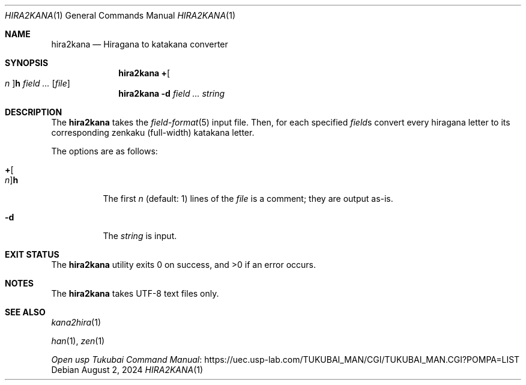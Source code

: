 .Dd August 2, 2024
.Dt HIRA2KANA 1
.Os
.Sh NAME
.Nm hira2kana
.Nd Hiragana to katakana converter
.Sh SYNOPSIS
.Nm
.Cm + Ns Oo Ar n Oc Ns Cm h
.Ar field ...
.Op Ar file
.Nm
.Fl d
.Ar field ...
.Ar string
.Sh DESCRIPTION
The
.Nm
takes the
.Xr field-format 5
input file.
Then, for each specified
.Ar field Ns s
convert every hiragana letter to its corresponding
zenkaku
.Pq full-width
katakana letter.
.Pp
The options are as follows:
.Bl -tag -width Ds
.It Cm + Ns Oo Ar n Oc Ns Cm h
The first
.Ar n
.Pq default: 1
lines of the
.Ar file
is a comment; they are output as-is.
.It Fl d
The
.Ar string
is input.
.El
.Sh EXIT STATUS
.Ex -std
.Sh NOTES
The
.Nm
takes UTF-8 text files only.
.Pp
.Sh SEE ALSO
.Xr kana2hira 1
.Pp
.Xr han 1 ,
.Xr zen 1
.Pp
.Lk "https://uec.usp-lab.com/TUKUBAI_MAN/CGI/TUKUBAI_MAN.CGI?POMPA=LIST" "Open usp Tukubai Command Manual"
